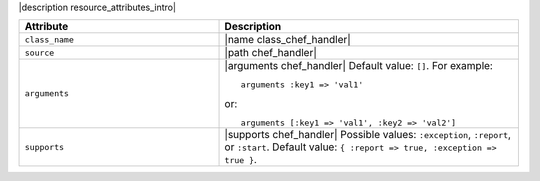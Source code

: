 .. The contents of this file are included in multiple topics.
.. This file should not be changed in a way that hinders its ability to appear in multiple documentation sets.

|description resource_attributes_intro|

.. list-table::
   :widths: 200 300
   :header-rows: 1

   * - Attribute
     - Description
   * - ``class_name``
     - |name class_chef_handler|
   * - ``source``
     - |path chef_handler|
   * - ``arguments``
     - |arguments chef_handler| Default value: ``[]``. For example:
       ::
 
          arguments :key1 => 'val1'

       or:
       ::
 
          arguments [:key1 => 'val1', :key2 => 'val2']

   * - ``supports``
     - |supports chef_handler| Possible values: ``:exception``, ``:report``, or ``:start``. Default value: ``{ :report => true, :exception => true }``.
